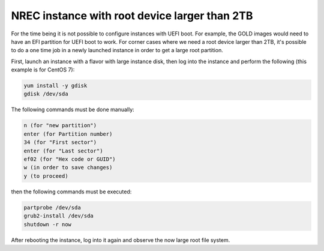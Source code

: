 ==============================================
NREC instance with root device larger than 2TB
==============================================

For the time being it is not possible to configure instances with UEFI boot. For example, the
GOLD images would need to have an EFI partition for UEFI boot to work. For corner cases where
we need a root device larger than 2TB, it's possible to do a one time job in a newly launched
instance in order to get a large root partition.

First, launch an instance with a flavor with large instance disk, then log into the instance
and perform the following (this example is for CentOS 7):

.. code:: bash

    yum install -y gdisk
    gdisk /dev/sda

The following commands must be done manually:

.. code:: bash

    n (for "new partition")
    enter (for Partition number)
    34 (for "First sector")
    enter (for "Last sector")
    ef02 (for "Hex code or GUID")
    w (in order to save changes)
    y (to proceed)

then the following commands must be executed:

.. code:: bash

    partprobe /dev/sda
    grub2-install /dev/sda
    shutdown -r now

After rebooting the instance, log into it again and observe the now large root file system.
